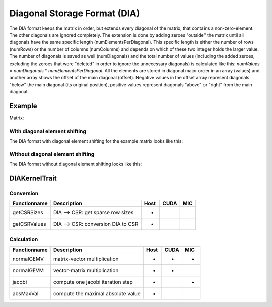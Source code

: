 .. _sparsekernel_DIA:

Diagonal Storage Format (DIA)
=============================

The DIA format keeps the matrix in order, but extends every diagonal of
the matrix, that contains a non-zero-element. The other diagonals are ignored completely. The extension is done by
adding zeroes "outside" the matrix until all diagonals have the same specific length (numElementsPerDiagonal). This
specific length is either the number of rows (numRows) or the number of columns (numColumns) and depends on which of
these two integer holds the larger value. The number of diagonals is saved as well (numDiagonals) and the total number
of values (including the added zeroes, excluding the zeroes that were "deleted" in order to ignore the unnecessary
diagonals) is calculated like this: *numValues* = *numDiagonals* * *numElementsPerDiagonal*. All the elements
are stored in diagonal major order in an array (values) and another array shows the offset of the main diagonal
(offset). Negative values in the offset array represent diagonals "below" the main diagonal (its original position),
positive values represent diagonals "above" or "right" from the main diagonal.

Example
-------

Matrix:

.. image:: _images/Storage.png
    :align: center
    :width: 200px
    
With diagonal element shifting
^^^^^^^^^^^^^^^^^^^^^^^^^^^^^^

The DIA format with diagonal element shifting for the example matrix looks like this:

.. image:: _images/DIAStorageW.png
    :align: center
    :width: 500px
    
.. image:: _images/DIAStorageWStructure.png
    :align: center
    :width: 500px
    
Without diagonal element shifting
^^^^^^^^^^^^^^^^^^^^^^^^^^^^^^^^^
    
The DIA format without diagonal element shifting looks like this:

.. image:: _images/DIAStorageWO.png
    :align: center
    :width: 500px
    
.. image:: _images/DIAStorageWOStructure.png
    :align: center
    :width: 500px  

DIAKernelTrait
--------------

Conversion
^^^^^^^^^^

========================= ============================================================= ==== ==== ===
**Functionname**          **Description**                                               Host CUDA MIC
========================= ============================================================= ==== ==== ===
getCSRSizes               DIA --> CSR: get sparse row sizes                             *
getCSRValues              DIA --> CSR: conversion DIA to CSR                            *
========================= ============================================================= ==== ==== ===

Calculation
^^^^^^^^^^^

========================= ============================================================= ==== ==== ===
**Functionname**          **Description**                                               Host CUDA MIC
========================= ============================================================= ==== ==== ===
normalGEMV                matrix-vector multiplication                                  *    *    *
normalGEVM                vector-matrix multiplication                                  *    *
jacobi                    compute one jacobi iteration step                             *         *
absMaxVal                 compute the maximal absolute value                            *
========================= ============================================================= ==== ==== ===

